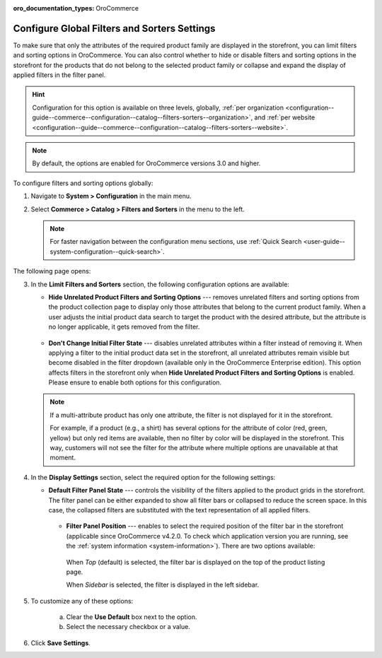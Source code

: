 :oro_documentation_types: OroCommerce

.. _configuration--guide--commerce--configuration--catalog--filters-sorters:

Configure Global Filters and Sorters Settings
=============================================

To make sure that only the attributes of the required product family are displayed in the storefront, you can limit filters and sorting options in OroCommerce. You can also control whether to hide or disable filters and sorting options in the storefront for the products that do not belong to the selected product family or collapse and expand the display of applied filters in the filter panel.

.. For instance, the Lawnmowers and Pressure Washers product collections usually have different product attributes: for lawnmowers these can be *Blade Type* or *Cutting Heights*, while for pressure washers the *Flow Rate* or *Temperature*. Ideally, you would not want the *Flow Rate* to be displayed as a filtering option for lawnmowers in the storefront.

.. hint:: Configuration for this option is available on three levels, globally, :ref:`per organization <configuration--guide--commerce--configuration--catalog--filters-sorters--organization>`, and :ref:`per website <configuration--guide--commerce--configuration--catalog--filters-sorters--website>`.

.. note:: By default, the options are enabled for OroCommerce versions 3.0 and higher.

.. _configuration--guide--commerce--configuration--catalog--filters-sorters--globally:

To configure filters and sorting options globally:

1. Navigate to **System > Configuration** in the main menu.
2. Select **Commerce > Catalog > Filters and Sorters** in the menu to the left.

   .. note:: For faster navigation between the configuration menu sections, use :ref:`Quick Search <user-guide--system-configuration--quick-search>`.

The following page opens:

.. image:: /user/img/system/config_commerce/catalog/filters_and_sorters.png
   :alt: Filters and Sorters global configuration settings

3. In the **Limit Filters and Sorters** section, the following configuration options are available:

   * **Hide Unrelated Product Filters and Sorting Options** --- removes unrelated filters and sorting options from the product collection page to display only those attributes that belong to the current product family. When a user adjusts the initial product data search to target the product with the desired attribute, but the attribute is no longer applicable, it gets removed from the filter.

    .. image:: /user/img/system/config_commerce/catalog/hide_unrelated_product_filters.png
       :alt: The storefront product page illustrating the Hide Unrelated Product Filters and Sorting Options configuration

   * **Don't Change Initial Filter State** --- disables unrelated attributes within a filter instead of removing it. When applying a filter to the initial product data set in the storefront, all unrelated attributes remain visible but become disabled in the filter dropdown (available only in the OroCommerce Enterprise edition). This option affects filters in the storefront only when **Hide Unrelated Product Filters and Sorting Options** is enabled. Please ensure to enable both options for this configuration.

    .. image:: /user/img/system/config_commerce/catalog/dont_change_initial_filter_state.png
       :alt: The storefront product page illustrating the Don't Change Initial Filter State configuration

   .. note:: If a multi-attribute product has only one attribute, the filter is not displayed for it in the storefront.

             For example, if a product (e.g., a shirt) has several options for the attribute of color (red, green, yellow) but only red items are available, then no filter by color will be displayed in the storefront. This way, customers will not see the filter for the attribute where multiple options are unavailable at that moment.

4. In the **Display Settings** section, select the required option for the following settings:

   * **Default Filter Panel State** --- controls the visibility of the filters applied to the product grids in the storefront. The filter panel can be either expanded to show all filter bars or collapsed to reduce the screen space. In this case, the collapsed filters are substituted with the text representation of all applied filters.

    .. image:: /user/img/system/config_commerce/catalog/filters_and_sorters_storefront.png
       :alt: The storefront product page illustrating the Default Filter Panel State configuration

    * **Filter Panel Position** --- enables to select the required position of the filter bar in the storefront (applicable since OroCommerce v4.2.0. To check which application version you are running, see the :ref:`system information <system-information>`). There are two options available:

     When *Top* (default) is selected, the filter bar is displayed on the top of the product listing page.

     .. image:: /user/img/system/config_commerce/catalog/filters_panel_position_top.png
        :alt: The storefront product page illustrating the filter on the top of the product listing page

     When *Sidebar* is selected, the filter is displayed in the left sidebar.

     .. image:: /user/img/system/config_commerce/catalog/filters_panel_position_sidebar.png
        :alt: The storefront product page illustrating the filter in the left sidebar


5. To customize any of these options:

     a) Clear the **Use Default** box next to the option.
     b) Select the necessary checkbox or a value.

6. Click **Save Settings**.
